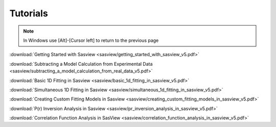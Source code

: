 .. tutorial.rst

.. _tutorial:

Tutorials
=========

.. note:: In Windows use [Alt]-[Cursor left] to return to the previous page

:download:`Getting Started with Sasview <sasview/getting_started_with_sasview_v5.pdf>`

:download:`Subtracting a Model Calculation from Experimental Data <sasview/subtracting_a_model_calculation_from_real_data_v5.pdf>`

:download:`Basic 1D Fitting in Sasview <sasview/basic_1d_fitting_in_sasview_v5.pdf>`

:download:`Simultaneous 1D Fitting in Sasview <sasview/simultaneous_1d_fitting_in_sasview_v5.pdf>`

:download:`Creating Custom Fitting Models in Sasview <sasview/creating_custom_fitting_models_in_sasview_v5.pdf>`

:download:`P(r) Inversion Analysis in Sasview <sasview/pr_inversion_analysis_in_sasview_v5.pdf>`

:download:`Correlation Function Analysis in SasView <sasview/correlation_function_analysis_in_sasview_v5.pdf>`
